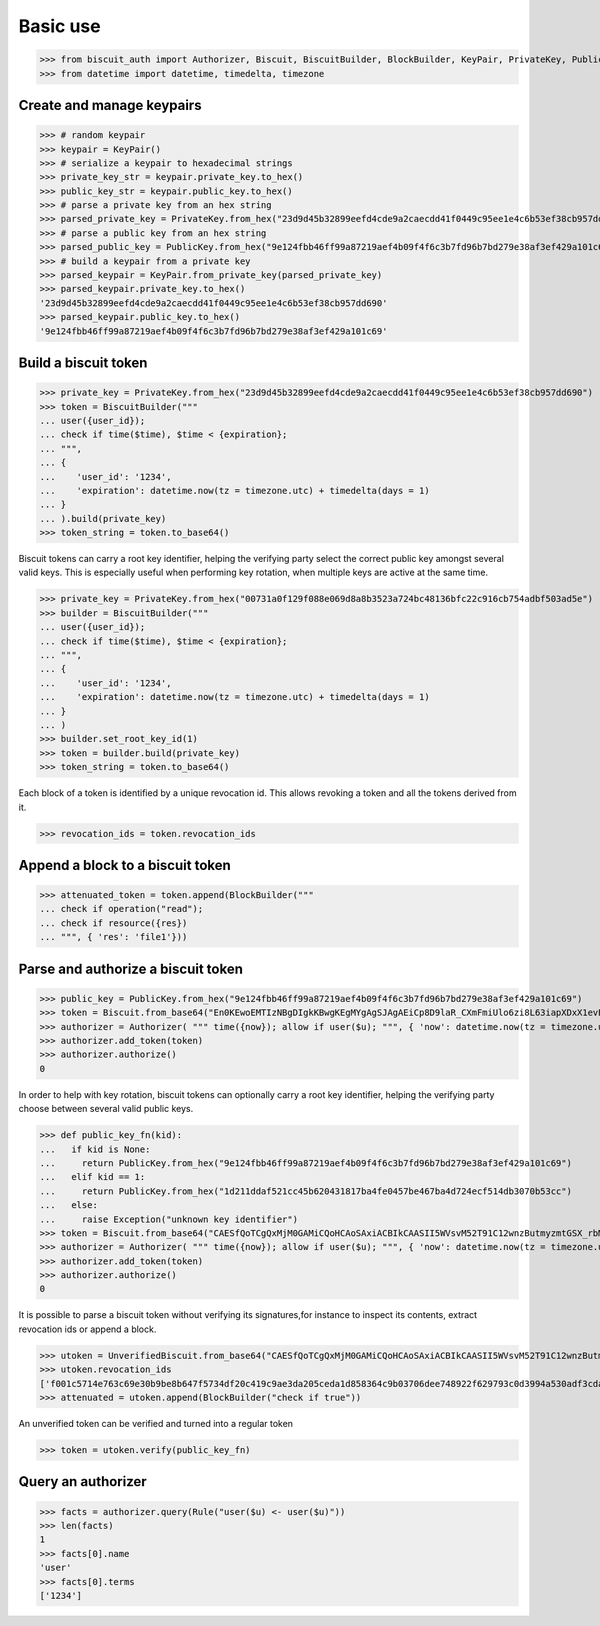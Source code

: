 Basic use
=========


>>> from biscuit_auth import Authorizer, Biscuit, BiscuitBuilder, BlockBuilder, KeyPair, PrivateKey, PublicKey, Rule, UnverifiedBiscuit
>>> from datetime import datetime, timedelta, timezone

Create and manage keypairs
--------------------------

>>> # random keypair
>>> keypair = KeyPair()
>>> # serialize a keypair to hexadecimal strings
>>> private_key_str = keypair.private_key.to_hex()
>>> public_key_str = keypair.public_key.to_hex()
>>> # parse a private key from an hex string
>>> parsed_private_key = PrivateKey.from_hex("23d9d45b32899eefd4cde9a2caecdd41f0449c95ee1e4c6b53ef38cb957dd690")
>>> # parse a public key from an hex string
>>> parsed_public_key = PublicKey.from_hex("9e124fbb46ff99a87219aef4b09f4f6c3b7fd96b7bd279e38af3ef429a101c69")
>>> # build a keypair from a private key
>>> parsed_keypair = KeyPair.from_private_key(parsed_private_key)
>>> parsed_keypair.private_key.to_hex()
'23d9d45b32899eefd4cde9a2caecdd41f0449c95ee1e4c6b53ef38cb957dd690'
>>> parsed_keypair.public_key.to_hex()
'9e124fbb46ff99a87219aef4b09f4f6c3b7fd96b7bd279e38af3ef429a101c69'

Build a biscuit token
---------------------

>>> private_key = PrivateKey.from_hex("23d9d45b32899eefd4cde9a2caecdd41f0449c95ee1e4c6b53ef38cb957dd690")
>>> token = BiscuitBuilder("""
... user({user_id});
... check if time($time), $time < {expiration};
... """,
... {
...    'user_id': '1234',
...    'expiration': datetime.now(tz = timezone.utc) + timedelta(days = 1)
... }
... ).build(private_key)
>>> token_string = token.to_base64()

Biscuit tokens can carry a root key identifier, helping the verifying party select the correct public key amongst several valid keys. This is especially useful when performing key rotation, when multiple keys are active at the same time.

>>> private_key = PrivateKey.from_hex("00731a0f129f088e069d8a8b3523a724bc48136bfc22c916cb754adbf503ad5e")
>>> builder = BiscuitBuilder("""
... user({user_id});
... check if time($time), $time < {expiration};
... """,
... {
...    'user_id': '1234',
...    'expiration': datetime.now(tz = timezone.utc) + timedelta(days = 1)
... }
... )
>>> builder.set_root_key_id(1)
>>> token = builder.build(private_key)
>>> token_string = token.to_base64()

Each block of a token is identified by a unique revocation id. This allows revoking a token and all the tokens derived from it.

>>> revocation_ids = token.revocation_ids

Append a block to a biscuit token
---------------------------------

>>> attenuated_token = token.append(BlockBuilder("""
... check if operation("read");
... check if resource({res})
... """, { 'res': 'file1'}))

Parse and authorize a biscuit token
-----------------------------------

>>> public_key = PublicKey.from_hex("9e124fbb46ff99a87219aef4b09f4f6c3b7fd96b7bd279e38af3ef429a101c69")
>>> token = Biscuit.from_base64("En0KEwoEMTIzNBgDIgkKBwgKEgMYgAgSJAgAEiCp8D9laR_CXmFmiUlo6zi8L63iapXDxX1evELp4HVaBRpAx3Mkwu2f2AcNq48IZwu-pxACq1stL76DSMGEugmiduuTVwMqLmgKZ4VFgzeydCrYY_Id3MkxgTgjXzEHUH4DDSIiCiB55I7ykL9wQXHRDqUnSgZwCdYNdO7c8LZEj0VH5sy3-Q==", public_key)
>>> authorizer = Authorizer( """ time({now}); allow if user($u); """, { 'now': datetime.now(tz = timezone.utc)} )
>>> authorizer.add_token(token)
>>> authorizer.authorize()
0

In order to help with key rotation, biscuit tokens can optionally carry a root key identifier, helping the verifying party choose between several valid public keys.

>>> def public_key_fn(kid):
...   if kid is None:
...     return PublicKey.from_hex("9e124fbb46ff99a87219aef4b09f4f6c3b7fd96b7bd279e38af3ef429a101c69")
...   elif kid == 1:
...     return PublicKey.from_hex("1d211ddaf521cc45b620431817ba4fe0457be467ba4d724ecf514db3070b53cc")
...   else:
...     raise Exception("unknown key identifier")
>>> token = Biscuit.from_base64("CAESfQoTCgQxMjM0GAMiCQoHCAoSAxiACBIkCAASII5WVsvM52T91C12wnzButmyzmtGSX_rbM6hCSIJihX2GkDwAcVxTnY8aeMLm-i2R_VzTfIMQZya49ogXO2h2Fg2TJsDcG3udIki9il5PA05lKUwrfPNroS7Qg5e04AyLLcHIiIKII5rh75jrCrgE6Rzw6GVYczMn1IOo287uO4Ef5wp7obY", public_key_fn)
>>> authorizer = Authorizer( """ time({now}); allow if user($u); """, { 'now': datetime.now(tz = timezone.utc)} )
>>> authorizer.add_token(token)
>>> authorizer.authorize()
0

It is possible to parse a biscuit token without verifying its signatures,for instance to inspect its contents, extract revocation ids or append a block.

>>> utoken = UnverifiedBiscuit.from_base64("CAESfQoTCgQxMjM0GAMiCQoHCAoSAxiACBIkCAASII5WVsvM52T91C12wnzButmyzmtGSX_rbM6hCSIJihX2GkDwAcVxTnY8aeMLm-i2R_VzTfIMQZya49ogXO2h2Fg2TJsDcG3udIki9il5PA05lKUwrfPNroS7Qg5e04AyLLcHIiIKII5rh75jrCrgE6Rzw6GVYczMn1IOo287uO4Ef5wp7obY")
>>> utoken.revocation_ids
['f001c5714e763c69e30b9be8b647f5734df20c419c9ae3da205ceda1d858364c9b03706dee748922f629793c0d3994a530adf3cdae84bb420e5ed380322cb707']
>>> attenuated = utoken.append(BlockBuilder("check if true"))

An unverified token can be verified and turned into a regular token

>>> token = utoken.verify(public_key_fn)

Query an authorizer
-------------------

>>> facts = authorizer.query(Rule("user($u) <- user($u)"))
>>> len(facts)
1
>>> facts[0].name
'user'
>>> facts[0].terms
['1234']
